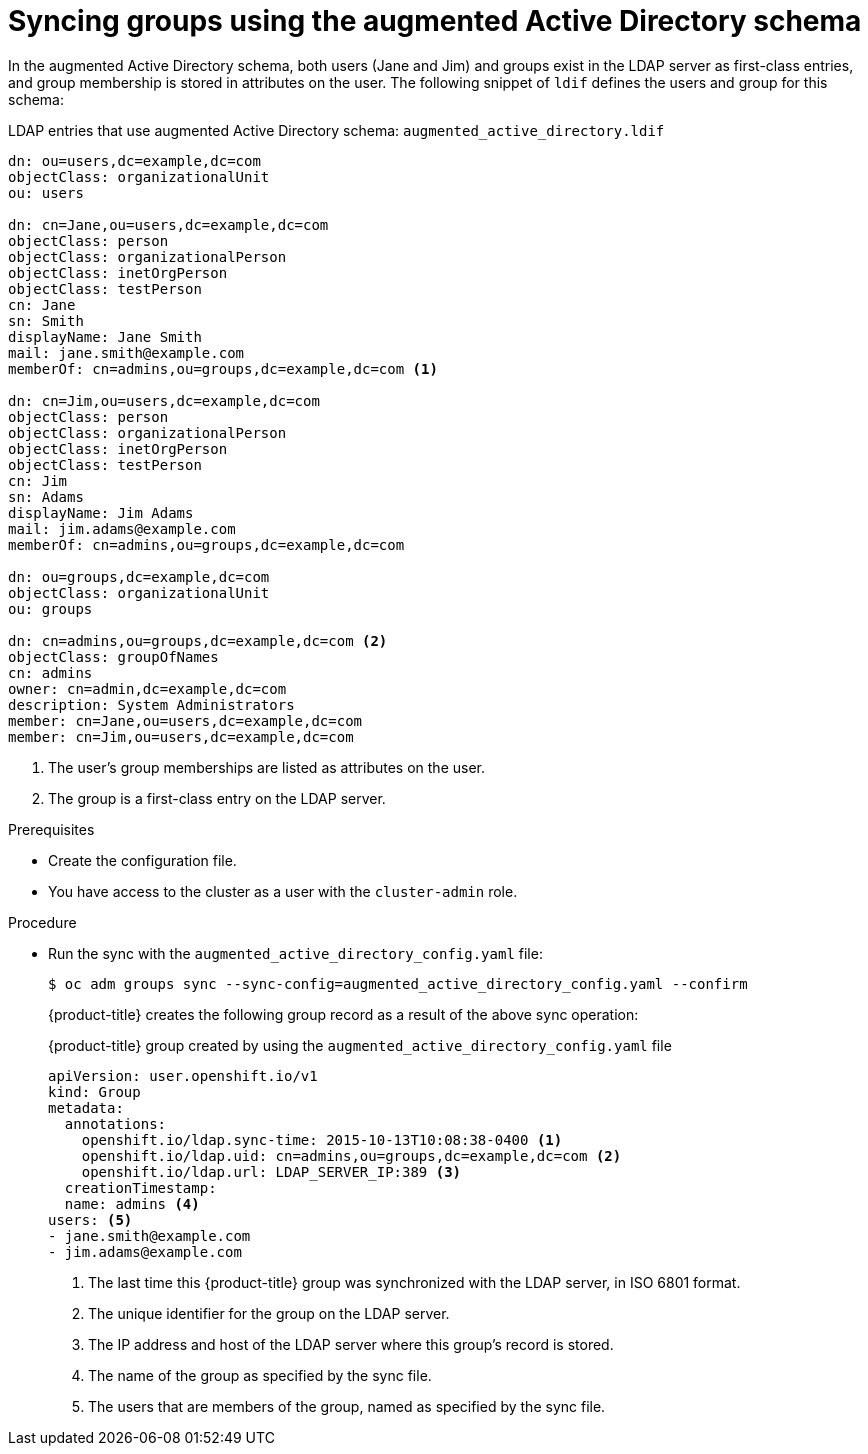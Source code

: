 // Module included in the following assemblies:
//
// * authentication/ldap-syncing.adoc

:_mod-docs-content-type: PROCEDURE
[id="ldap-syncing-augmented-activedir_{context}"]
= Syncing groups using the augmented Active Directory schema

In the augmented Active Directory schema, both users (Jane and Jim) and groups
exist in the LDAP server as first-class entries, and group membership is stored
in attributes on the user. The following snippet of `ldif` defines the users and
group for this schema:

.LDAP entries that use augmented Active Directory schema: `augmented_active_directory.ldif`
[source,ldif]
----
dn: ou=users,dc=example,dc=com
objectClass: organizationalUnit
ou: users

dn: cn=Jane,ou=users,dc=example,dc=com
objectClass: person
objectClass: organizationalPerson
objectClass: inetOrgPerson
objectClass: testPerson
cn: Jane
sn: Smith
displayName: Jane Smith
mail: jane.smith@example.com
memberOf: cn=admins,ou=groups,dc=example,dc=com <1>

dn: cn=Jim,ou=users,dc=example,dc=com
objectClass: person
objectClass: organizationalPerson
objectClass: inetOrgPerson
objectClass: testPerson
cn: Jim
sn: Adams
displayName: Jim Adams
mail: jim.adams@example.com
memberOf: cn=admins,ou=groups,dc=example,dc=com

dn: ou=groups,dc=example,dc=com
objectClass: organizationalUnit
ou: groups

dn: cn=admins,ou=groups,dc=example,dc=com <2>
objectClass: groupOfNames
cn: admins
owner: cn=admin,dc=example,dc=com
description: System Administrators
member: cn=Jane,ou=users,dc=example,dc=com
member: cn=Jim,ou=users,dc=example,dc=com
----
<1> The user's group memberships are listed as attributes on the user.
<2> The group is a first-class entry on the LDAP server.

.Prerequisites

* Create the configuration file.
ifndef::openshift-dedicated,openshift-rosa,openshift-rosa-hcp[]
* You have access to the cluster as a user with the `cluster-admin` role.
endif::openshift-dedicated,openshift-rosa,openshift-rosa-hcp[]
ifdef::openshift-dedicated,openshift-rosa,openshift-rosa-hcp[]
* You have access to the cluster as a user with the `dedicated-admin` role.
endif::openshift-dedicated,openshift-rosa,openshift-rosa-hcp[]

.Procedure

* Run the sync with the `augmented_active_directory_config.yaml` file:
+
[source,terminal]
----
$ oc adm groups sync --sync-config=augmented_active_directory_config.yaml --confirm
----
+
{product-title} creates the following group record as a result of the above sync
operation:
+
.{product-title} group created by using the `augmented_active_directory_config.yaml` file

[source,yaml]
----
apiVersion: user.openshift.io/v1
kind: Group
metadata:
  annotations:
    openshift.io/ldap.sync-time: 2015-10-13T10:08:38-0400 <1>
    openshift.io/ldap.uid: cn=admins,ou=groups,dc=example,dc=com <2>
    openshift.io/ldap.url: LDAP_SERVER_IP:389 <3>
  creationTimestamp:
  name: admins <4>
users: <5>
- jane.smith@example.com
- jim.adams@example.com
----
<1> The last time this {product-title} group was synchronized with the LDAP server, in ISO 6801 format.
<2> The unique identifier for the group on the LDAP server.
<3> The IP address and host of the LDAP server where this group's record is stored.
<4> The name of the group as specified by the sync file.
<5> The users that are members of the group, named as specified by the sync file.

